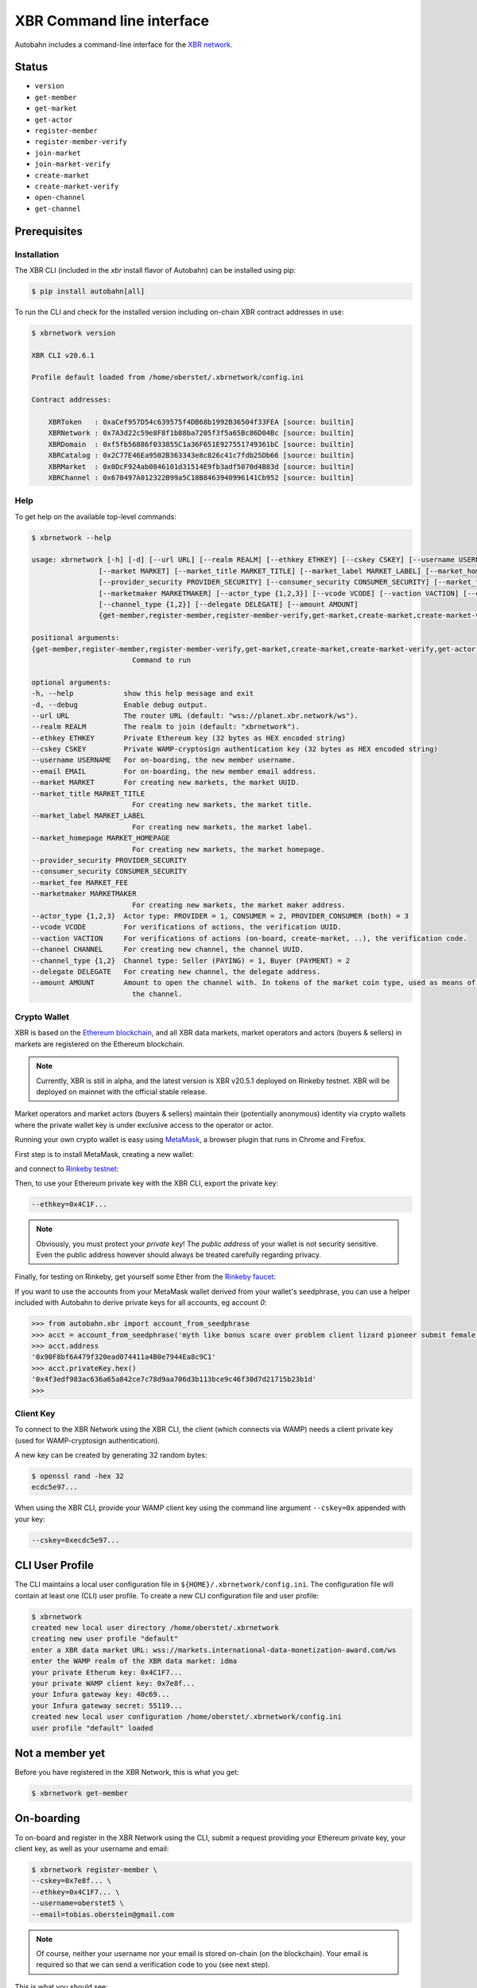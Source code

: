 XBR Command line interface
==========================

Autobahn includes a command-line interface for the `XBR network <https://xbr.network>`__.

Status
------

* ``version``
* ``get-member``
* ``get-market``
* ``get-actor``


* ``register-member``
* ``register-member-verify``
* ``join-market``
* ``join-market-verify``
* ``create-market``
* ``create-market-verify``
* ``open-channel``
* ``get-channel``


Prerequisites
-------------

Installation
............

The XBR CLI (included in the `xbr` install flavor of Autobahn) can be installed using pip:

.. code-block:: console

    $ pip install autobahn[all]

To run the CLI and check for the installed version including on-chain XBR contract addresses in use:

.. code-block:: console

    $ xbrnetwork version

    XBR CLI v20.6.1

    Profile default loaded from /home/oberstet/.xbrnetwork/config.ini

    Contract addresses:

        XBRToken   : 0xaCef957D54c639575f4DB68b1992B36504f33FEA [source: builtin]
        XBRNetwork : 0x7A3d22c59e8F8f1b88ba7205f3f5a65Bc86D04Bc [source: builtin]
        XBRDomain  : 0xf5fb56886f033855C1a36F651E927551749361bC [source: builtin]
        XBRCatalog : 0x2C77E46Ea9502B363343e8c826c41c7fdb25Db66 [source: builtin]
        XBRMarket  : 0x0DcF924ab0846101d31514E9fb3adf5070d4B83d [source: builtin]
        XBRChannel : 0x670497A012322B99a5C18B8463940996141Cb952 [source: builtin]

Help
....

To get help on the available top-level commands:

.. code-block:: console

    $ xbrnetwork --help

    usage: xbrnetwork [-h] [-d] [--url URL] [--realm REALM] [--ethkey ETHKEY] [--cskey CSKEY] [--username USERNAME] [--email EMAIL]
                    [--market MARKET] [--market_title MARKET_TITLE] [--market_label MARKET_LABEL] [--market_homepage MARKET_HOMEPAGE]
                    [--provider_security PROVIDER_SECURITY] [--consumer_security CONSUMER_SECURITY] [--market_fee MARKET_FEE]
                    [--marketmaker MARKETMAKER] [--actor_type {1,2,3}] [--vcode VCODE] [--vaction VACTION] [--channel CHANNEL]
                    [--channel_type {1,2}] [--delegate DELEGATE] [--amount AMOUNT]
                    {get-member,register-member,register-member-verify,get-market,create-market,create-market-verify,get-actor,join-market,join-market-verify,get-channel,open-channel,close-channel}

    positional arguments:
    {get-member,register-member,register-member-verify,get-market,create-market,create-market-verify,get-actor,join-market,join-market-verify,get-channel,open-channel,close-channel}
                            Command to run

    optional arguments:
    -h, --help            show this help message and exit
    -d, --debug           Enable debug output.
    --url URL             The router URL (default: "wss://planet.xbr.network/ws").
    --realm REALM         The realm to join (default: "xbrnetwork").
    --ethkey ETHKEY       Private Ethereum key (32 bytes as HEX encoded string)
    --cskey CSKEY         Private WAMP-cryptosign authentication key (32 bytes as HEX encoded string)
    --username USERNAME   For on-boarding, the new member username.
    --email EMAIL         For on-boarding, the new member email address.
    --market MARKET       For creating new markets, the market UUID.
    --market_title MARKET_TITLE
                            For creating new markets, the market title.
    --market_label MARKET_LABEL
                            For creating new markets, the market label.
    --market_homepage MARKET_HOMEPAGE
                            For creating new markets, the market homepage.
    --provider_security PROVIDER_SECURITY
    --consumer_security CONSUMER_SECURITY
    --market_fee MARKET_FEE
    --marketmaker MARKETMAKER
                            For creating new markets, the market maker address.
    --actor_type {1,2,3}  Actor type: PROVIDER = 1, CONSUMER = 2, PROVIDER_CONSUMER (both) = 3
    --vcode VCODE         For verifications of actions, the verification UUID.
    --vaction VACTION     For verifications of actions (on-board, create-market, ..), the verification code.
    --channel CHANNEL     For creating new channel, the channel UUID.
    --channel_type {1,2}  Channel type: Seller (PAYING) = 1, Buyer (PAYMENT) = 2
    --delegate DELEGATE   For creating new channel, the delegate address.
    --amount AMOUNT       Amount to open the channel with. In tokens of the market coin type, used as means of payment in the market of
                            the channel.

Crypto Wallet
.............

XBR is based on the `Ethereum blockchain <https://ethereum.org/>`__, and all XBR data markets, market operators
and actors (buyers & sellers) in markets are registered on the Ethereum blockchain.

.. note::

    Currently, XBR is still in alpha, and the latest version is XBR v20.5.1 deployed on Rinkeby testnet.
    XBR will be deployed on mainnet with the official stable release.

Market operators and market actors (buyers & sellers) maintain their (potentially anonymous) identity
via crypto wallets where the private wallet key is under exclusive access to the operator or actor.

Running your own crypto wallet is easy using `MetaMask <https://metamask.io/>`__, a browser plugin that runs
in Chrome and Firefox.

First step is to install MetaMask, creating a new wallet:

.. thumbnail:: _static/screenshots/xbr-metamask-1.png

and connect to `Rinkeby testnet <https://www.rinkeby.io/>`__:

.. thumbnail:: _static/screenshots/xbr-metamask-2.png

Then, to use your Ethereum private key with the XBR CLI, export the private key:

.. thumbnail:: _static/screenshots/xbr-metamask-3.png

.. code-block:: console

    --ethkey=0x4C1F...

.. note::

    Obviously, you must protect your *private key*! The *public address* of your wallet is not security
    sensitive. Even the public address however should always be treated carefully regarding privacy.

Finally, for testing on Rinkeby, get yourself some Ether from the `Rinkeby faucet <https://faucet.rinkeby.io/>`__:

.. thumbnail:: _static/screenshots/rinkeby-faucet.png

If you want to use the accounts from your MetaMask wallet derived from your wallet's seedphrase, you can
use a helper included with Autobahn to derive private keys for all accounts, eg account `0`:

.. code-block:: console

    >>> from autobahn.xbr import account_from_seedphrase
    >>> acct = account_from_seedphrase('myth like bonus scare over problem client lizard pioneer submit female collect', 0)
    >>> acct.address
    '0x90F8bf6A479f320ead074411a4B0e7944Ea8c9C1'
    >>> acct.privateKey.hex()
    '0x4f3edf983ac636a65a842ce7c78d9aa706d3b113bce9c46f30d7d21715b23b1d'
    >>>


Client Key
..........

To connect to the XBR Network using the XBR CLI, the client (which connects via WAMP) needs a client private
key (used for WAMP-cryptosign authentication).

A new key can be created by generating 32 random bytes:

.. code-block:: console

    $ openssl rand -hex 32
    ecdc5e97...

When using the XBR CLI, provide your WAMP client key using the command line argument ``--cskey=0x`` appended
with your key:

.. code-block:: console

    --cskey=0xecdc5e97...


CLI User Profile
----------------

The CLI maintains a local user configuration file in ``${HOME}/.xbrnetwork/config.ini``.
The configuration file will contain at least one (CLI) user profile.
To create a new CLI configuration file and user profile:

.. code-block:: console

    $ xbrnetwork
    created new local user directory /home/oberstet/.xbrnetwork
    creating new user profile "default"
    enter a XBR data market URL: wss://markets.international-data-monetization-award.com/ws
    enter the WAMP realm of the XBR data market: idma
    your private Etherum key: 0x4C1F7...
    your private WAMP client key: 0x7e8f...
    your Infura gateway key: 40c69...
    your Infura gateway secret: 55119...
    created new local user configuration /home/oberstet/.xbrnetwork/config.ini
    user profile "default" loaded


Not a member yet
----------------

Before you have registered in the XBR Network, this is what you get:

.. code-block:: console

    $ xbrnetwork get-member

.. thumbnail:: _static/screenshots/xbr-cli-not-a-member-yet.png

On-boarding
-----------

To on-board and register in the XBR Network using the CLI, submit a request providing your Ethereum private key, your
client key, as well as your username and email:

.. code-block:: console

    $ xbrnetwork register-member \
    --cskey=0x7e8f... \
    --ethkey=0x4C1F7... \
    --username=oberstet5 \
    --email=tobias.oberstein@gmail.com

.. note::

    Of course, neither your username nor your email is stored on-chain (on the blockchain). Your email is required so that
    we can send a verification code to you (see next step).

This is what you should see:

.. code-block:: console

    (cpy382_1) oberstet@intel-nuci7:~/scm/crossbario/autobahn-python$ xbrnetwork register-member \
    > --username=oberstet6 \
    > --email=tobias.oberstein@gmail.com
    2020-06-05T18:23:18+0200 XBR CLI v20.6.1
    2020-06-05T18:23:18+0200 Profile default loaded from /home/oberstet/.xbrnetwork/config.ini
    2020-06-05T18:23:18+0200 Connecting to "wss://planet.xbr.network/ws" at realm "xbrnetwork" ..
    2020-06-05T18:23:18+0200 Client Ethereum key loaded, public address is 0x66290fA8ADcD901Fd994e4f64Cfb53F4c359a326
    2020-06-05T18:23:18+0200 Client WAMP authentication key loaded, public key is 0x7172c38631864153e16f4db7a4a7ff0e2fbe7a180591d28d60e909d77d644964
    2020-06-05T18:23:18+0200 Client connected, now joining realm "xbrnetwork" with WAMP-cryptosign authentication ..
    2020-06-05T18:23:18+0200 Ok, client joined on realm "xbrnetwork" [session=3664895410309954, authid="anonymous-T3WJ-LLHN-AYFW-64WP-TXPM-W53F", authrole="anonymous"]
    2020-06-05T18:23:18+0200 not yet a member in the XBR network
    2020-06-05T18:23:20+0200 On-boarding member - verification "dc65d1e9-2387-4226-a1dc-d50f80531574" created
    2020-06-05T18:23:20+0200 Client left realm (reason="wamp.close.normal")
    2020-06-05T18:23:20+0200 Client disconnected
    2020-06-05T18:23:20+0200 Main loop terminated.

You should receive an email with a verification action ID such as ``072061e8-d1b4-4988-9524-6873b4d5784e`` and
a verification code such as ``5QRM-R5KR-7PGU``.

Verify the on-boarding request using the verification action and code:

.. code-block:: console

    $ xbrnetwork register-member-verify \
    --vaction=dc65d1e9-2387-4226-a1dc-d50f80531574 \
    --vcode=A346-GJLE-64SW

This is what you should see:

.. code-block:: console

    $ xbrnetwork register-member-verify \
    > --vaction=dc65d1e9-2387-4226-a1dc-d50f80531574 \
    > --vcode=A346-GJLE-64SW
    2020-06-05T18:27:08+0200 XBR CLI v20.6.1
    2020-06-05T18:27:08+0200 Profile default loaded from /home/oberstet/.xbrnetwork/config.ini
    2020-06-05T18:27:08+0200 Connecting to "wss://planet.xbr.network/ws" at realm "xbrnetwork" ..
    2020-06-05T18:27:08+0200 Client Ethereum key loaded, public address is 0x66290fA8ADcD901Fd994e4f64Cfb53F4c359a326
    2020-06-05T18:27:08+0200 Client WAMP authentication key loaded, public key is 0x7172c38631864153e16f4db7a4a7ff0e2fbe7a180591d28d60e909d77d644964
    2020-06-05T18:27:08+0200 Client connected, now joining realm "xbrnetwork" with WAMP-cryptosign authentication ..
    2020-06-05T18:27:08+0200 Ok, client joined on realm "xbrnetwork" [session=8735495987511209, authid="anonymous-N7PW-H7F7-TPCP-ATFP-9X49-GA9C", authrole="anonymous"]
    2020-06-05T18:27:08+0200 not yet a member in the XBR network
    2020-06-05T18:27:08+0200 Verifying member using vaction_oid=dc65d1e9-2387-4226-a1dc-d50f80531574, vaction_code=A346-GJLE-64SW ..
    2020-06-05T18:27:08+0200 SUCCESS! New XBR Member onboarded: member_oid=ab4dd6fd-6250-4cda-81ba-97f7d52ceac9, result=
    {'created': 1591374428420644124,
     'member_oid': b'\xabM\xd6\xfdbPL\xda\x81\xba\x97\xf7\xd5,\xea\xc9',
     'transaction': b'\xa4\xa7W\xfe"\x16\xe1l\x9f\xe0\xf7\x18\x8ak\xeb\xba'
                    b'J\xd5S\xb6\xd9\x99\x9d\x96\xce\x1c\xbcw1\xcd\xec%'}
    2020-06-05T18:27:08+0200 Client left realm (reason="wamp.close.normal")
    2020-06-05T18:27:08+0200 Client disconnected
    2020-06-05T18:27:08+0200 Main loop terminated.

To access your new XBR Network member profile, run:

.. code-block:: console

    $ xbrnetwork get-member

This is what you should see:

.. code-block:: console

    $ xbrnetwork get-member
    2020-06-05T18:28:38+0200 XBR CLI v20.6.1
    2020-06-05T18:28:38+0200 Profile default loaded from /home/oberstet/.xbrnetwork/config.ini
    2020-06-05T18:28:38+0200 Connecting to "wss://planet.xbr.network/ws" at realm "xbrnetwork" ..
    2020-06-05T18:28:38+0200 Client Ethereum key loaded, public address is 0x66290fA8ADcD901Fd994e4f64Cfb53F4c359a326
    2020-06-05T18:28:38+0200 Client WAMP authentication key loaded, public key is 0x7172c38631864153e16f4db7a4a7ff0e2fbe7a180591d28d60e909d77d644964
    2020-06-05T18:28:38+0200 Client connected, now joining realm "xbrnetwork" with WAMP-cryptosign authentication ..
    2020-06-05T18:28:38+0200 Ok, client joined on realm "xbrnetwork" [session=6918284698412513, authid="member-ab4dd6fd-6250-4cda-81ba-97f7d52ceac9", authrole="member"]
    2020-06-05T18:28:39+0200 Member found:

    {'address': '0x66290fA8ADcD901Fd994e4f64Cfb53F4c359a326',
     'balance': {'eth': Decimal('0.199585784'), 'xbr': 0},
     'catalogs': 0,
     'created': numpy.datetime64('2020-06-05T16:27:08.420644124'),
     'domains': 0,
     'email': 'tobias.oberstein@gmail.com',
     'eula': 'QmeHTWw717jPEF6aJqhNMrXx4KLrDiTHi5m7gfbjA1BqMj',
     'level': 'ACTIVE',
     'markets': 0,
     'oid': UUID('ab4dd6fd-6250-4cda-81ba-97f7d52ceac9'),
     'profile': 'QmV1eeDextSdUrRUQp9tUXF8SdvVeykaiwYLgrXHHVyULY',
     'username': 'oberstet6'}

    2020-06-05T18:28:39+0200 Client left realm (reason="wamp.close.normal")
    2020-06-05T18:28:39+0200 Client disconnected
    2020-06-05T18:28:39+0200 Main loop terminated.


XBR Token Transfer
------------------

When doing ``xbrnetwork get-member``, the information returned will include both your current on-chain ETH balance,
as well as your balance of XBR Token (which is one coin that can be used as a market-payment-coin in markets
configured to use XBR as a means of payment).

Transfering XBR tokens looks like this

.. thumbnail:: xbr-token-transfer.png

This transfer of 1000 XBR to some target address did cost 0.001541 ETH (or 0.33 EUR) on Rinkeby testnet.


Joining a market
----------------

To join a XBR data market, you will need the XBR data market ID, such as ``1388ddf6-fe36-4201-b1aa-cb7e36b4cfb3``
(which is the IDMA test market).

Here is how to join as an actor in that market as both a buyer and seller:

.. code-block:: console

    $ xbrnetwork join-market \
    --cskey=0x7e8f... \
    --ethkey=0x4C1F7... \
    --market=1388ddf6-fe36-4201-b1aa-cb7e36b4cfb3 \
    --actor_type=3

You will receive an email with a verification action ID and a verification code. Submit these
to complete joining the market:

.. code-block:: console

    xbrnetwork join-market-verify \
    --cskey=0x7e8f... \
    --ethkey=0x4C1F7... \
    --vaction=ddcd5452-28cc-4ecb-a0f3-8fc8b596f9a5 \
    --vcode=AGGA-PK6G-57NY

To access your actor status in a market, run:

.. code-block:: console

    $ xbrnetwork get-actor \
    --cskey=0x7e8f... \
    --ethkey=0x4C1F7... \
    --market=1388ddf6-fe36-4201-b1aa-cb7e36b4cfb3


Opening a channel
-----------------

